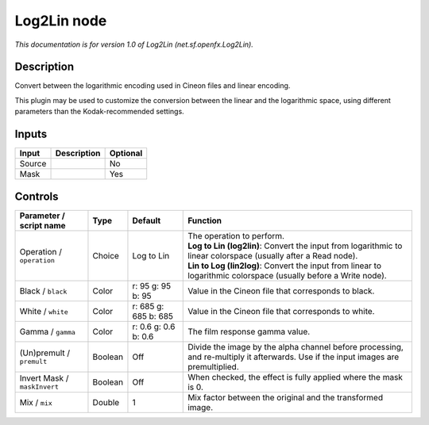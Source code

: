 .. _net.sf.openfx.Log2Lin:

.. raw:: html

   <!-- Do not edit this file! It is generated automatically by Natron itself. -->

Log2Lin node
============

*This documentation is for version 1.0 of Log2Lin (net.sf.openfx.Log2Lin).*

Description
-----------

Convert between the logarithmic encoding used in Cineon files and linear encoding.

This plugin may be used to customize the conversion between the linear and the logarithmic space, using different parameters than the Kodak-recommended settings.

Inputs
------

+--------+-------------+----------+
| Input  | Description | Optional |
+========+=============+==========+
| Source |             | No       |
+--------+-------------+----------+
| Mask   |             | Yes      |
+--------+-------------+----------+

Controls
--------

.. tabularcolumns:: |>{\raggedright}p{0.2\columnwidth}|>{\raggedright}p{0.06\columnwidth}|>{\raggedright}p{0.07\columnwidth}|p{0.63\columnwidth}|

.. cssclass:: longtable

+------------------------------+---------+----------------------+------------------------------------------------------------------------------------------------------------------------------------+
| Parameter / script name      | Type    | Default              | Function                                                                                                                           |
+==============================+=========+======================+====================================================================================================================================+
| Operation / ``operation``    | Choice  | Log to Lin           | | The operation to perform.                                                                                                        |
|                              |         |                      | | **Log to Lin (log2lin)**: Convert the input from logarithmic to linear colorspace (usually after a Read node).                   |
|                              |         |                      | | **Lin to Log (lin2log)**: Convert the input from linear to logarithmic colorspace (usually before a Write node).                 |
+------------------------------+---------+----------------------+------------------------------------------------------------------------------------------------------------------------------------+
| Black / ``black``            | Color   | r: 95 g: 95 b: 95    | Value in the Cineon file that corresponds to black.                                                                                |
+------------------------------+---------+----------------------+------------------------------------------------------------------------------------------------------------------------------------+
| White / ``white``            | Color   | r: 685 g: 685 b: 685 | Value in the Cineon file that corresponds to white.                                                                                |
+------------------------------+---------+----------------------+------------------------------------------------------------------------------------------------------------------------------------+
| Gamma / ``gamma``            | Color   | r: 0.6 g: 0.6 b: 0.6 | The film response gamma value.                                                                                                     |
+------------------------------+---------+----------------------+------------------------------------------------------------------------------------------------------------------------------------+
| (Un)premult / ``premult``    | Boolean | Off                  | Divide the image by the alpha channel before processing, and re-multiply it afterwards. Use if the input images are premultiplied. |
+------------------------------+---------+----------------------+------------------------------------------------------------------------------------------------------------------------------------+
| Invert Mask / ``maskInvert`` | Boolean | Off                  | When checked, the effect is fully applied where the mask is 0.                                                                     |
+------------------------------+---------+----------------------+------------------------------------------------------------------------------------------------------------------------------------+
| Mix / ``mix``                | Double  | 1                    | Mix factor between the original and the transformed image.                                                                         |
+------------------------------+---------+----------------------+------------------------------------------------------------------------------------------------------------------------------------+
